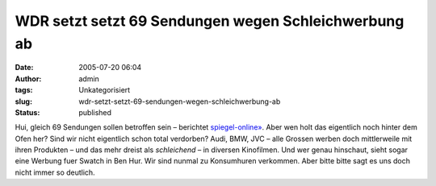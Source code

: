 WDR setzt setzt 69 Sendungen wegen Schleichwerbung ab
#####################################################
:date: 2005-07-20 06:04
:author: admin
:tags: Unkategorisiert
:slug: wdr-setzt-setzt-69-sendungen-wegen-schleichwerbung-ab
:status: published

Hui, gleich 69 Sendungen sollen betroffen sein – berichtet
`spiegel-online» <http://www.spiegel.de/kultur/gesellschaft/0,1518,365888,00.html>`__.
Aber wen holt das eigentlich noch hinter dem Ofen her? Sind wir nicht
eigentlich schon total verdorben? Audi, BMW, JVC – alle Grossen werben
doch mittlerweile mit ihren Produkten – und das mehr dreist als
*schleichend* – in diversen Kinofilmen. Und wer genau hinschaut, sieht
sogar eine Werbung fuer Swatch in Ben Hur. Wir sind nunmal zu
Konsumhuren verkommen. Aber bitte bitte sagt es uns doch nicht immer so
deutlich.

